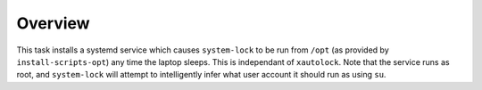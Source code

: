 Overview
========

This task installs a systemd service which causes ``system-lock`` to be run
from ``/opt`` (as provided by ``install-scripts-opt``) any time the laptop
sleeps. This is independant of ``xautolock``. Note that the service runs as
root, and ``system-lock`` will attempt to intelligently infer what user account
it should run as using ``su``.
